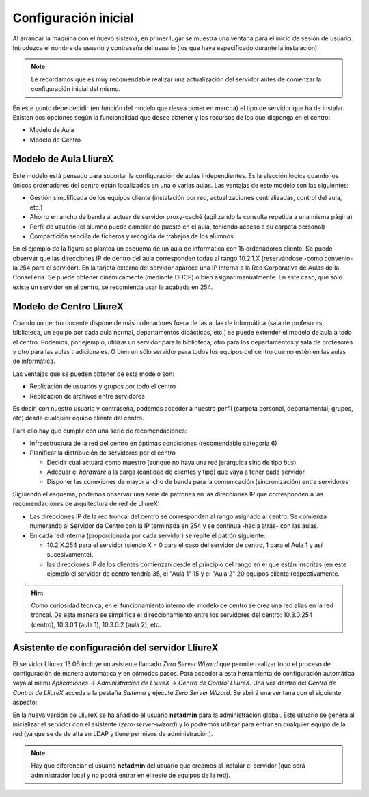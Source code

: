 Configuración inicial
=====================

Al arrancar la máquina con el nuevo sistema, en primer lugar se muestra una ventana para el inicio de sesión de usuario. Introduzca el nombre de usuario y contraseña del usuario (los que haya especificado durante la instalación).

.. note::
  Le recordamos que es muy recomendable realizar una actualización del servidor antes de comenzar la configuración inicial del mismo.

En este punto debe decidir (en función del modelo que desea poner en marcha) el tipo de servidor que ha de instalar. Existen dos opciones según la funcionalidad que desee obtener y los recursos de los que disponga en el centro:

* Modelo de Aula
* Modelo de Centro

Modelo de Aula LliureX
----------------------

Este modelo está pensado para soportar la configuración de aulas independientes. Es la elección lógica cuando los únicos ordenadores del centro están localizados en una o varias aulas. Las ventajas de este modelo son las siguientes:

* Gestión simplificada de los equipos cliente (instalación por red, actualizaciones centralizadas, control del aula, etc.)
* Ahorro en ancho de banda al actuar de servidor proxy-caché (agilizando la consulta repetida a una misma página)
* Perfil de usuario (el alumno puede cambiar de puesto en el aula, teniendo acceso a su carpeta personal)
* Compartición sencilla de ficheros y recogida de trabajos de los alumnos

.. nwdiag::

   nwdiag {
    Internet [shape = cloud]
    Internet -- Router;

    network centro {
      label = 'Red del Centro'
      Router;
      Servidor [address = 172.21.240.254, label = 'Servidor Aula']
    }

    network aula {
      label = 'Red del Aula'
      Servidor [address = 10.2.1.254];
      'Cliente 1' [address = 10.2.1.1];
      'Cliente 2' [address = 10.2.1.2];
      'Cliente 15' [address = 10.2.1.15];
    }
   }

En el ejemplo de la figura se plantea un esquema de un aula de informática con 15 ordenadores cliente. Se puede observar que las direcciones IP de dentro del aula corresponden todas al rango 10.2.1.X (reservándose -como convenio- la 254 para el servidor). En la tarjeta externa del servidor aparece una IP interna a la Red Corporativa de Aulas de la Conselleria. Se puede obtener dinámicamente (mediante DHCP) o bien asignar manualmente. En este caso, que sólo existe un servidor en el centro, se recomienda usar la acabada en 254.

.. nota::
   Para los ejemplos de direcciones IP de la Red Corporativa de Aulas se está empleando el rango 172.21.240/24 (sin asignar) para un centro docente hipotético.

Modelo de Centro LliureX
------------------------

Cuando un centro docente dispone de más ordenadores fuera de las aulas de informática (sala de profesores, biblioteca, un equipo por cada aula normal, departamentos didácticos, etc.) se puede extender el modelo de aula a todo el centro. Podemos, por ejemplo, utilizar un servidor para la biblioteca, otro para los departamentos y sala de profesores y otro para las aulas tradicionales. O bien un sólo servidor para todos los equipos del centro que no estén en las aulas de informática.

Las ventajas que se pueden obtener de este modelo son:

* Replicación de usuarios y grupos por todo el centro
* Replicación de archivos entre servidores

Es decir, con nuestro usuario y contraseña, podemos acceder a nuestro perfil (carpeta personal, departamental, grupos, etc) desde cualquier equipo cliente del centro.

Para ello hay que cumplir con una serie de recomendaciones:

* Infraestructura de la red del centro en óptimas condiciones (recomendable categoría 6)
* Planificar la distribución de servidores por el centro

  * Decidir cual actuará como maestro (aunque no haya una red jerárquica sino de tipo *bus*)
  * Adecuar el *hardware* a la carga (cantidad de clientes y tipo) que vaya a tener cada servidor
  * Disponer las conexiones de mayor ancho de banda para la comunicación (sincronización) entre servidores

.. nwdiag::

   nwdiag {
    Internet [shape = cloud]
    Internet -- Router;

    network redcentro {
      label = 'Troncal del Centro'
      Router;
      ServidorC [address = 172.21.240.254, label = 'Servidor Centro']
      ServidorA1 [address = 172.21.240.253, label = 'Servidor Aula 1']
      ServidorA2 [address = 172.21.240.252, label = 'Servidor Aula 2']
    }

    network centro {
      label = 'Red del Centro'
      ServidorC [address = 10.2.0.254];
      Cliente1AC [address = 10.2.0.1, label = 'Cliente 1']
      ClientenAC [address = 10.2.0.35, label = 'Cliente 35']
    }

    network aula1 {
      label = 'Red del Aula 1'
      ServidorA1 [address = 10.2.1.254];
      Cliente1A1 [address = 10.2.1.1, label = 'Cliente 1']
      ClientenA1 [address = 10.2.1.15, label = 'Cliente 15']
    }

    network aula2 {
      label = 'Red del Aula 2'
      ServidorA2 [address = 10.2.2.254];
      Cliente1A2 [address = 10.2.2.1, label = 'Cliente 1']
      ClientenA2 [address = 10.2.2.20, label = 'Cliente 20']
    }
   }

Siguiendo el esquema, podemos observar una serie de patrones en las direcciones IP que corresponden a las recomendaciones de arquitectura de red de LliureX:

* Las direcciones IP de la red troncal del centro se corresponden al rango asignado al centro. Se comienza numerando al Servidor de Centro con la IP terminada en 254 y se continua -hacia atrás- con las aulas.
* En cada red interna (proporcionada por cada servidor) se repite el patrón siguiente:

  * 10.2.X.254 para el servidor (siendo X = 0 para el caso del servidor de centro, 1 para el Aula 1 y así sucesivamente).
  * las direcciones IP de los clientes comienzan desde el principio del rango en el que están inscritas (en este ejemplo el servidor de centro tendría 35, el "Aula 1" 15 y el "Aula 2" 20 equipos cliente respectivamente.

.. hint:: Como curiosidad técnica, en el funcionamiento interno del modelo de centro se crea una red alias en la red troncal. De esta manera se simplifica el direccionamiento entre los servidores del centro: 10.3.0.254 (centro), 10.3.0.1 (aula 1), 10.3.0.2 (aula 2), etc.

Asistente de configuración del servidor LliureX
-----------------------------------------------

El servidor Lliurex 13.06 incluye un asistente llamado *Zero Server Wizard* que permite realizar todo el proceso de configuración de manera automática y en cómodos pasos. Para acceder a esta herramienta de configuración automática vaya al menú *Aplicaciones* -> *Administración de LliureX* -> *Centro de Control LliureX*. Una vez dentro del *Centro de Control de LliureX* acceda a la pestaña *Sistema* y ejecute *Zero Server Wizard*. Se abrirá una ventana con el siguiente aspecto:

.. image:: ../_static/Zero-Server-Wizard-indep1.png
   :alt: Formulario inicial de Zero Server Wizard para un servidor independiente

En la nueva versión de LliureX se ha añadido el usuario **netadmin** para la administración global. Este usuario se genera al inicializar el servidor con el asistente (*zero-server-wizard*) y lo podremos utilizar para entrar en cualquier equipo de la red (ya que se da de alta en LDAP y tiene permisos de administración).

.. note::
  Hay que diferenciar el usuario **netadmin** del usuario que creamos al instalar el servidor (que será administrador local y no podrá entrar en el resto de equipos de la red).

